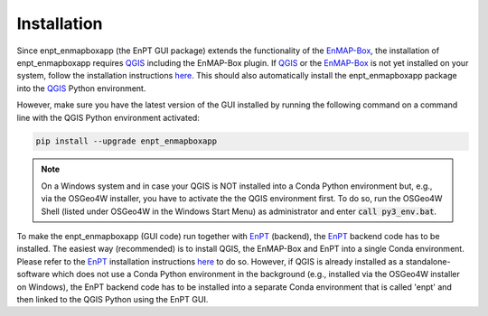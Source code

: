 .. highlight:: shell

============
Installation
============

Since enpt_enmapboxapp (the EnPT GUI package) extends the functionality of the EnMAP-Box_, the installation of
enpt_enmapboxapp requires QGIS_ including the EnMAP-Box plugin. If QGIS_ or the EnMAP-Box_ is not yet installed on your
system, follow the installation instructions
`here <https://enmap-box.readthedocs.io/en/latest/usr_section/usr_installation.html>`__. This should also automatically
install the enpt_enmapboxapp package into the QGIS_ Python environment.

However, make sure you have the latest version of the GUI installed by running the following command on a command line
with the QGIS Python environment activated:

.. code-block:: console

    pip install --upgrade enpt_enmapboxapp

.. note::

    On a Windows system and in case your QGIS is NOT installed into a Conda Python environment but, e.g., via the
    OSGeo4W installer, you have to activate the the QGIS environment first. To do so, run the OSGeo4W Shell (listed
    under OSGeo4W in the Windows Start Menu) as administrator and enter :code:`call py3_env.bat`.

To make the enpt_enmapboxapp (GUI code) run together with EnPT_ (backend), the EnPT_ backend code has to be installed.
The easiest way (recommended) is to install QGIS, the EnMAP-Box and EnPT into a single Conda environment. Please
refer to the EnPT_ installation instructions
`here <https://enmap.git-pages.gfz-potsdam.de/GFZ_Tools_EnMAP_BOX/EnPT/doc/installation.html>`__ to do so. However,
if QGIS is already installed as a standalone-software which does not use a Conda Python environment in the background
(e.g., installed via the OSGeo4W installer on Windows), the EnPT backend code has to be installed into a separate
Conda environment that is called 'enpt' and then linked to the QGIS Python using the EnPT GUI.

.. _EnPT: https://git.gfz-potsdam.de/EnMAP/GFZ_Tools_EnMAP_BOX/EnPT
.. _EnMAP-Box: https://www.enmap.org/data_tools/enmapbox/
.. _QGIS: https://www.qgis.org
